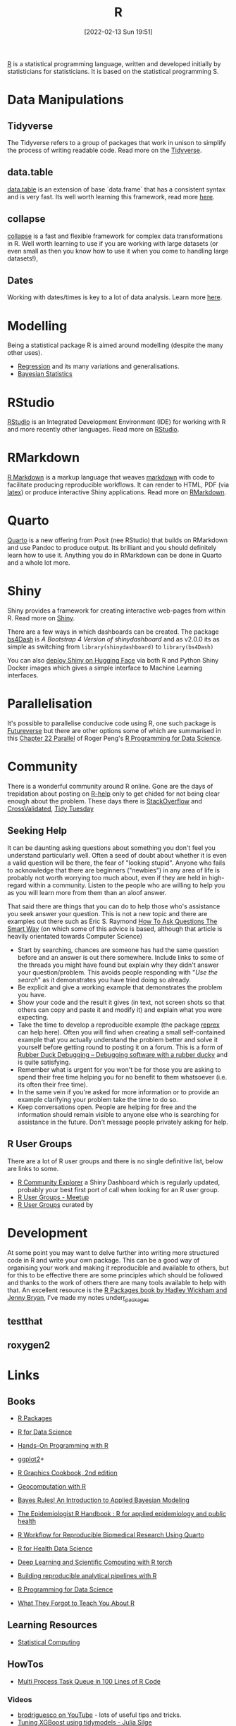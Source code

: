 :PROPERTIES:
:ID:       de9a18a7-b4ef-4a9f-ac99-68f3c76488e5
:mtime:    20230803213634 20230730200921 20230726101218 20230706002432 20230704213853 20230508223533 20230506201917 20230423231605 20230411223218 20230210005221 20230125072709 20230112120722 20230103103313 20221228150524 20230103103308
:ctime:    20221228150524 20230103103308
:END:
#+TITLE: R
#+DATE: [2022-02-13 Sun 19:51]
#+FILETAGS: :r:programming:statistics:

[[https://www.r-project.org][R]] is a statistical programming language, written and developed initially by statisticians for statisticians. It is based
on the statistical programming S.

* Data Manipulations

** Tidyverse

The Tidyverse refers to a group of packages that work in unison to simplify the process of writing readable code. Read
more on the [[id:b4510762-8409-4e5e-8ee8-c27574977772][Tidyverse]].

** data.table

[[https://rdatatable.gitlab.io/data.table/][data.table]] is an extension of base `data.frame` that has a consistent syntax and is very fast. Its well worth learning
this framework, read more [[id:78838e73-e7de-4a41-a0a9-69861a3f4abe][here]].

** collapse

[[id:8a79b410-bc31-458e-824f-11c92eaa4f22][collapse]] is a fast and flexible framework for complex data transformations in R. Well worth learning to use if you are
working with large datasets (or even small as then you know how to use it when you come to handling large datasets!),

** Dates

Working with dates/times is key to a lot of data analysis. Learn more [[id:5b5b5396-0e90-4b2e-bd6a-67e7112207f8][here]].

* Modelling

Being a statistical package R is aimed around modelling (despite the many other uses).

+ [[id:8b2f5d7f-53f1-49bd-a6bf-4cd0ddb531fa][Regression]] and its many variations and generalisations.
+ [[id:38feb454-ee1e-440b-939c-c413009c609d][Bayesian Statistics]]

* RStudio

[[https://www.rstudio.com/][RStudio]] is an Integrated Development Environment (IDE) for working with R and more recently other languages. Read more
on [[id:fbe4e0bc-038d-4aeb-aa48-e312f469678e][RStudio]].

* RMarkdown
[[https://rmarkdown.rstudio.com/][R Markdown]] is a markup language that weaves [[id:0c371287-128d-4e46-8128-b2d4f5fc604c][markdown]] with code to facilitate producing reproducible workflows. It can
render to HTML, PDF (via [[id:e1c2cfef-1b43-47a8-a425-94e6ae58d917][latex]]) or produce interactive Shiny applications. Read more on [[id:1db6158d-cb5d-4b73-b926-95e9c09f878b][RMarkdown]].

* Quarto

[[id:251b3ae4-4a5c-4c44-909a-dcbc0aef4b45][Quarto]] is a new offering from Posit (nee RStudio) that builds on RMarkdown and use Pandoc to produce output. Its
brilliant and you should definitely learn how to use it. Anything you do in RMarkdown can be done in Quarto and a whole
lot more.

* Shiny
:PROPERTIES:
:mtime:    20221228150524 20230103103312
:ctime:    20221228150524 20230103103312
:END:

Shiny provides a framework for creating interactive web-pages from within R. Read more on [[id:fe1f6380-9217-482c-bb5e-91817ae3e8f8][Shiny]].

There are a few ways in which dashboards can be created. The package [[https://rinterface.github.io/bs4Dash/index.html][bs4Dash]] is /A Bootstrap 4 Version of
shinydashboard/ and as v2.0.0 its as simple as switching from ~library(shinydashboard)~ to ~library(bs4Dash)~

You can also [[https://shiny.rstudio.com/blog/shiny-on-hugging-face.html][deploy Shiny on Hugging Face]] via both R and Python Shiny Docker images which gives a simple interface to
Machine Learning interfaces.

* Parallelisation

It's possible to parallelise conducive code using R, one such package is [[https://www.futureverse.org/][Futureverse]] but there are other options some of
which are summarised in this [[https://bookdown.org/rdpeng/rprogdatascience/parallel-computation.html][Chapter 22 Parallel]] of Roger Peng's [[https://bookdown.org/rdpeng/rprogdatascience/][R Programming for Data Science]].
* Community
:PROPERTIES:
:TITLE: R community
:ID:       e7011db4-16fc-4cde-bb81-4d172cb0db14
:mtime:    20230103103313 20221228150524
:ctime:    20221228150524
:END:

There is a wonderful community around R online. Gone are the days of trepidation about posting on [[https://stat.ethz.ch/mailman/listinfo/r-help][R-help]] only to get
chided for not being clear enough about the problem. These days there is [[https://stackoverflow.com/questions/tagged/r][StackOverflow]] and [[https://stats.stackexchange.com/][CrossValidated]], [[https://www.tidytuesday.com/][Tidy Tuesday]]

** Seeking Help
:PROPERTIES:
:ID:       bbe26fc4-9c87-477b-ab93-eeec4449bc4b
:mtime:    20221228150524 20230103103311
:ctime:    20221228150524 20230103103311
:END:

It can be daunting asking questions about something you don't feel you understand particularly well. Often a seed of
doubt about whether it is even a valid question will be there, the fear of "looking stupid". Anyone who fails to
acknowledge that there are beginners ("newbies") in any area of life is probably not worth worrying too much about, even
if they are held in high-regard within a community. Listen to the people who are willing to help you as you will learn
more from them than an aloof answer.

That said there are things that you can do to help those who's assistance you seek answer your question. This is not a
new topic and there are examples out there such as Eric S. Raymond [[http://www.catb.org/esr/faqs/smart-questions.html][How To Ask Questions The Smart Way]] (on which some of
this advice is based, although that article is heavily orientated towards Computer Science)

+ Start by searching, chances are someone has had the same question before and an answer is out there somewhere. Include
  links to some of the threads you might have found but explain why they didn't answer your question/problem. This
  avoids people responding with "/Use the search/" as it demonstrates you have tried doing so already.
+ Be explicit and give a working example that demonstrates the problem you have.
+ Show your code and the result it gives (in text, not screen shots so that others can copy and paste it and modify it)
  and explain what you were expecting.
+ Take the time to develop a reproducible example (the package [[https://reprex.tidyverse.org/][reprex]] can help here). Often you will find when creating
  a small self-contained example that you actually understand the problem better and solve it yourself before getting
  round to posting it on a forum. This is a form of [[https://rubberduckdebugging.com/][Rubber Duck Debugging – Debugging software with a rubber ducky]] and
  is quite satisfying.
+ Remember what is urgent for you won't be for those you are asking to spend their free time helping you for no benefit
  to them whatsoever (i.e. its often their free time).
+ In the same vein if you're asked for more information or to provide an example clarifying your problem take the time
  to do so.
+ Keep conversations open. People are helping for free and the information should remain visible to anyone else who is
  searching for assistance in the future. Don't message people privately asking for help.

** R User Groups
:PROPERTIES:
:ID:       d76ffaee-8e40-4d36-a901-80401a4cc836
:mtime:    20221228150524 20230103103308
:ctime:    20221228150524 20230103103308
:END:

There are a lot of R user groups and there is no single definitive list, below are links to some.

+ [[https://benubah.github.io/r-community-explorer/rugs.html][R Community Explorer]] a Shiny Dashboard which is regularly updated, probably your best first port of call when looking
  for an R user group.
+ [[https://www.meetup.com/pro/r-user-groups/][R User Groups - Meetup]]
+ [[https://jumpingrivers.github.io/meetingsR/r-user-groups.html][R User Groups]] curated by

* Development
:PROPERTIES:
:ID:       61a19339-e706-4f93-b98c-f5b336d0f280
:mtime:    20230706002432 20230704213853 20230506201917 20230103103309 20221228150524
:ctime:    20221228150524
:END:
At some point you may want to delve further into writing more structured code in R and write your own package. This can
be a good way of organising your work and making it reproducible and available to others, but for this to be effective
there are some principles which should be followed and thanks to the work of others there are many tools available to
help with that. An excellent resource is the [[https://r-pkgs.org/][R Packages book by Hadley Wickham and Jenny Bryan]], I've made my notes under[[id:f8e9d58f-e729-483a-b008-489cd30f0f6a][r_packages]]

** testthat
:PROPERTIES:
:ID:       206d377a-f739-4cb9-afa7-8f3956ca2e38
:mtime:    20221228150524
:ctime:    20221228150524
:END:
** roxygen2
:PROPERTIES:
:ID:       02920384-18c3-4e27-8a63-29a693ab16d0
:mtime:    20230423231749 20230103103308 20221228150524
:ctime:    20221228150524
:END:

* Links

** Books
:PROPERTIES:
:ID:       3c8ec7de-ab7e-40cd-9c7e-58d3ed0a81bb
:mtime:    20230730200921 20230423231605
:ctime:    20230423231605
:END:

+ [[https://r-pkgs.org/][R Packages]]
+ [[https://r4ds.had.co.nz/][R for Data Science]]
+ [[https://rstudio-education.github.io/hopr/][Hands-On Programming with R]]
+ [[https://ggplot2-book.org/index.html][ggplot2]]+

+ [[https://r-graphics.org/][R Graphics Cookbook, 2nd edition]]
+ [[https://geocompr.robinlovelace.net/][Geocomputation with R]]
+ [[https://www.bayesrulesbook.com/][Bayes Rules! An Introduction to Applied Bayesian Modeling]]
+ [[https://epirhandbook.com/en/][The Epidemiologist R Handbook : R for applied epidemiology and public health]]
+ [[http://hbiostat.org/rflow/][R Workflow for Reproducible Biomedical Research Using Quarto]]
+ [[https://argoshare.is.ed.ac.uk/healthyr_book/][R for Health Data Science]]
+ [[https://skeydan.github.io/Deep-Learning-and-Scientific-Computing-with-R-torch/][Deep Learning and Scientific Computing with R torch]]
+ [[https://raps-with-r.dev/][Building reproducible analytical pipelines with R]]
+ [[https://bookdown.org/rdpeng/rprogdatascience/][R Programming for Data Science]]
+ [[https://rstats.wtf/][What They Forgot to Teach You About R]]

** Learning Resources

+ [[https://www.stephaniehicks.com/jhustatcomputing2022/schedule][Statistical Computing]]

** HowTos

+ [[https://www.tidyverse.org/blog/2019/09/callr-task-q/][Multi Process Task Queue in 100 Lines of R Code]]

*** Videos

+ [[https://www.youtube.com/@brodriguesco/videos][brodriguesco on YouTube]] - lots of useful tips and tricks.
+ [[https://www.youtube.com/watch?v=hpudxAmxHSM][Tuning XGBoost using tidymodels - Julia Silge]]

** Packages and Documentation

+ [[https://r-universe.dev/search/][ROpenSci : R-universe]]
+ [[https://www.rdocumentation.org/][RDocumentation]]
+ [[https://rdrr.io/][R Package Documentation]]

*** Genetics

+ [[https://www.slendr.net/][A Simulation Framework for Spatiotemporal Population Genetics • slendr]]

** ROpenSci

+ [[https://docs.ropensci.org/occCite/][Querying and Managing Large Biodiversity Occurrence Datasets • occCite]]
+ [[https://docs.ropensci.org/osmextract/][Download and Import Open Street Map Data Extracts • osmextract]]
+ [[https://docs.ropensci.org/jqr/][Client for jq, a JSON Processor • jqr]]

** Blogs

+ [[https://sebkrantz.github.io/Rblog/2023/04/12/collapse-and-the-fastverse-reflecting-the-past-present-and-future/][collapse and the fastverse: Reflections on the Past, Present and Future - With Examples from Geospatial Data Science - R, Econometrics, High Performance]]
